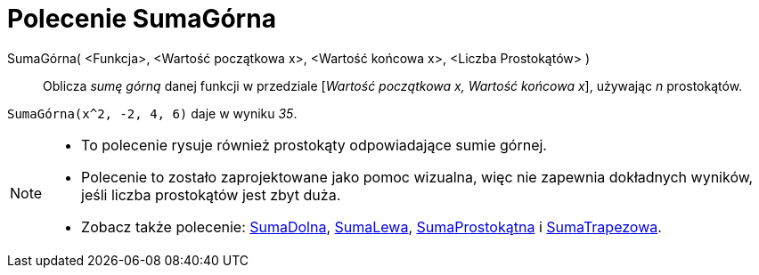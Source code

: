 = Polecenie SumaGórna
:page-en: commands/UpperSum
ifdef::env-github[:imagesdir: /en/modules/ROOT/assets/images]

SumaGórna( <Funkcja>, <Wartość początkowa x>, <Wartość końcowa x>, <Liczba Prostokątów> )::
  Oblicza _sumę górną_ danej funkcji w przedziale [_Wartość początkowa x, Wartość końcowa x_], używając _n_ prostokątów.

[EXAMPLE]
====

`++SumaGórna(x^2, -2, 4, 6)++` daje w wyniku _35_.

====

[NOTE]
====

* To polecenie rysuje również prostokąty odpowiadające sumie górnej.
* Polecenie to zostało zaprojektowane jako pomoc wizualna, więc nie zapewnia dokładnych wyników, jeśli liczba prostokątów jest zbyt duża.
* Zobacz także polecenie: xref:/commands/SumaDolna.adoc[SumaDolna], xref:/commands/SumaLewa.adoc[SumaLewa],
xref:/commands/SumaProstokątna.adoc[SumaProstokątna] i xref:/commands/SumaTrapezowa.adoc[SumaTrapezowa].

====
